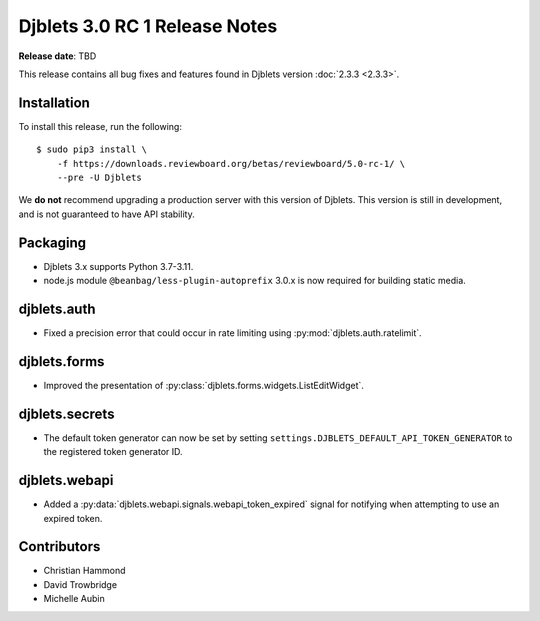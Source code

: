 .. default-intersphinx:: django3.2 djblets3.x

==============================
Djblets 3.0 RC 1 Release Notes
==============================

**Release date**: TBD

This release contains all bug fixes and features found in Djblets version
:doc:`2.3.3 <2.3.3>`.


Installation
============

To install this release, run the following::

    $ sudo pip3 install \
        -f https://downloads.reviewboard.org/betas/reviewboard/5.0-rc-1/ \
        --pre -U Djblets


We **do not** recommend upgrading a production server with this version of
Djblets. This version is still in development, and is not guaranteed to have
API stability.


Packaging
=========

* Djblets 3.x supports Python 3.7-3.11.

* node.js module ``@beanbag/less-plugin-autoprefix`` 3.0.x is now required
  for building static media.


djblets.auth
============

* Fixed a precision error that could occur in rate limiting using
  :py:mod:`djblets.auth.ratelimit`.


djblets.forms
=============

* Improved the presentation of
  :py:class:`djblets.forms.widgets.ListEditWidget`.


djblets.secrets
===============

* The default token generator can now be set by setting
  ``settings.DJBLETS_DEFAULT_API_TOKEN_GENERATOR`` to the registered token
  generator ID.


djblets.webapi
==============

* Added a :py:data:`djblets.webapi.signals.webapi_token_expired` signal for
  notifying when attempting to use an expired token.


Contributors
============

* Christian Hammond
* David Trowbridge
* Michelle Aubin
